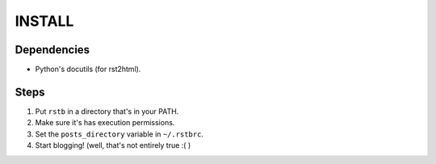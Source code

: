 INSTALL
=======

Dependencies
------------

- Python's docutils (for rst2html).

Steps
-----

1. Put ``rstb`` in a directory that's in your PATH.
2. Make sure it's has execution permissions.
3. Set the ``posts_directory`` variable in ``~/.rstbrc``.
4. Start blogging! (well, that's not entirely true :( )
